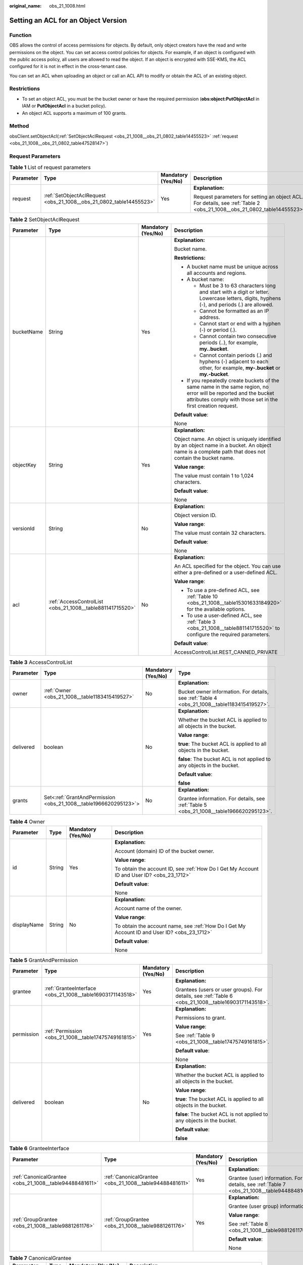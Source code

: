 :original_name: obs_21_1008.html

.. _obs_21_1008:

Setting an ACL for an Object Version
====================================

Function
--------

OBS allows the control of access permissions for objects. By default, only object creators have the read and write permissions on the object. You can set access control policies for objects. For example, if an object is configured with the public access policy, all users are allowed to read the object. If an object is encrypted with SSE-KMS, the ACL configured for it is not in effect in the cross-tenant case.

You can set an ACL when uploading an object or call an ACL API to modify or obtain the ACL of an existing object.

Restrictions
------------

-  To set an object ACL, you must be the bucket owner or have the required permission (**obs:object:PutObjectAcl** in IAM or **PutObjectAcl** in a bucket policy).

-  An object ACL supports a maximum of 100 grants.

Method
------

obsClient.setObjectAcl(:ref:`SetObjectAclRequest <obs_21_1008__obs_21_0802_table14455523>` :ref:`request <obs_21_1008__obs_21_0802_table47528147>`)

Request Parameters
------------------

.. _obs_21_1008__obs_21_0802_table47528147:

.. table:: **Table 1** List of request parameters

   +-----------------+---------------------------------------------------------------------+--------------------+-------------------------------------------------------------------------------------------------------------------------+
   | Parameter       | Type                                                                | Mandatory (Yes/No) | Description                                                                                                             |
   +=================+=====================================================================+====================+=========================================================================================================================+
   | request         | :ref:`SetObjectAclRequest <obs_21_1008__obs_21_0802_table14455523>` | Yes                | **Explanation:**                                                                                                        |
   |                 |                                                                     |                    |                                                                                                                         |
   |                 |                                                                     |                    | Request parameters for setting an object ACL. For details, see :ref:`Table 2 <obs_21_1008__obs_21_0802_table14455523>`. |
   +-----------------+---------------------------------------------------------------------+--------------------+-------------------------------------------------------------------------------------------------------------------------+

.. _obs_21_1008__obs_21_0802_table14455523:

.. table:: **Table 2** SetObjectAclRequest

   +-----------------+-----------------------------------------------------------+--------------------+-----------------------------------------------------------------------------------------------------------------------------------------------------------------------------------+
   | Parameter       | Type                                                      | Mandatory (Yes/No) | Description                                                                                                                                                                       |
   +=================+===========================================================+====================+===================================================================================================================================================================================+
   | bucketName      | String                                                    | Yes                | **Explanation:**                                                                                                                                                                  |
   |                 |                                                           |                    |                                                                                                                                                                                   |
   |                 |                                                           |                    | Bucket name.                                                                                                                                                                      |
   |                 |                                                           |                    |                                                                                                                                                                                   |
   |                 |                                                           |                    | **Restrictions:**                                                                                                                                                                 |
   |                 |                                                           |                    |                                                                                                                                                                                   |
   |                 |                                                           |                    | -  A bucket name must be unique across all accounts and regions.                                                                                                                  |
   |                 |                                                           |                    | -  A bucket name:                                                                                                                                                                 |
   |                 |                                                           |                    |                                                                                                                                                                                   |
   |                 |                                                           |                    |    -  Must be 3 to 63 characters long and start with a digit or letter. Lowercase letters, digits, hyphens (-), and periods (.) are allowed.                                      |
   |                 |                                                           |                    |    -  Cannot be formatted as an IP address.                                                                                                                                       |
   |                 |                                                           |                    |    -  Cannot start or end with a hyphen (-) or period (.).                                                                                                                        |
   |                 |                                                           |                    |    -  Cannot contain two consecutive periods (..), for example, **my..bucket**.                                                                                                   |
   |                 |                                                           |                    |    -  Cannot contain periods (.) and hyphens (-) adjacent to each other, for example, **my-.bucket** or **my.-bucket**.                                                           |
   |                 |                                                           |                    |                                                                                                                                                                                   |
   |                 |                                                           |                    | -  If you repeatedly create buckets of the same name in the same region, no error will be reported and the bucket attributes comply with those set in the first creation request. |
   |                 |                                                           |                    |                                                                                                                                                                                   |
   |                 |                                                           |                    | **Default value**:                                                                                                                                                                |
   |                 |                                                           |                    |                                                                                                                                                                                   |
   |                 |                                                           |                    | None                                                                                                                                                                              |
   +-----------------+-----------------------------------------------------------+--------------------+-----------------------------------------------------------------------------------------------------------------------------------------------------------------------------------+
   | objectKey       | String                                                    | Yes                | **Explanation:**                                                                                                                                                                  |
   |                 |                                                           |                    |                                                                                                                                                                                   |
   |                 |                                                           |                    | Object name. An object is uniquely identified by an object name in a bucket. An object name is a complete path that does not contain the bucket name.                             |
   |                 |                                                           |                    |                                                                                                                                                                                   |
   |                 |                                                           |                    | **Value range**:                                                                                                                                                                  |
   |                 |                                                           |                    |                                                                                                                                                                                   |
   |                 |                                                           |                    | The value must contain 1 to 1,024 characters.                                                                                                                                     |
   |                 |                                                           |                    |                                                                                                                                                                                   |
   |                 |                                                           |                    | **Default value**:                                                                                                                                                                |
   |                 |                                                           |                    |                                                                                                                                                                                   |
   |                 |                                                           |                    | None                                                                                                                                                                              |
   +-----------------+-----------------------------------------------------------+--------------------+-----------------------------------------------------------------------------------------------------------------------------------------------------------------------------------+
   | versionId       | String                                                    | No                 | **Explanation:**                                                                                                                                                                  |
   |                 |                                                           |                    |                                                                                                                                                                                   |
   |                 |                                                           |                    | Object version ID.                                                                                                                                                                |
   |                 |                                                           |                    |                                                                                                                                                                                   |
   |                 |                                                           |                    | **Value range**:                                                                                                                                                                  |
   |                 |                                                           |                    |                                                                                                                                                                                   |
   |                 |                                                           |                    | The value must contain 32 characters.                                                                                                                                             |
   |                 |                                                           |                    |                                                                                                                                                                                   |
   |                 |                                                           |                    | **Default value**:                                                                                                                                                                |
   |                 |                                                           |                    |                                                                                                                                                                                   |
   |                 |                                                           |                    | None                                                                                                                                                                              |
   +-----------------+-----------------------------------------------------------+--------------------+-----------------------------------------------------------------------------------------------------------------------------------------------------------------------------------+
   | acl             | :ref:`AccessControlList <obs_21_1008__table881141715520>` | No                 | **Explanation:**                                                                                                                                                                  |
   |                 |                                                           |                    |                                                                                                                                                                                   |
   |                 |                                                           |                    | An ACL specified for the object. You can use either a pre-defined or a user-defined ACL.                                                                                          |
   |                 |                                                           |                    |                                                                                                                                                                                   |
   |                 |                                                           |                    | **Value range**:                                                                                                                                                                  |
   |                 |                                                           |                    |                                                                                                                                                                                   |
   |                 |                                                           |                    | -  To use a pre-defined ACL, see :ref:`Table 10 <obs_21_1008__table15301633184920>` for the available options.                                                                    |
   |                 |                                                           |                    | -  To use a user-defined ACL, see :ref:`Table 3 <obs_21_1008__table881141715520>` to configure the required parameters.                                                           |
   |                 |                                                           |                    |                                                                                                                                                                                   |
   |                 |                                                           |                    | **Default value**:                                                                                                                                                                |
   |                 |                                                           |                    |                                                                                                                                                                                   |
   |                 |                                                           |                    | AccessControlList.REST_CANNED_PRIVATE                                                                                                                                             |
   +-----------------+-----------------------------------------------------------+--------------------+-----------------------------------------------------------------------------------------------------------------------------------------------------------------------------------+

.. _obs_21_1008__table881141715520:

.. table:: **Table 3** AccessControlList

   +-----------------+------------------------------------------------------------------+--------------------+----------------------------------------------------------------------------------------------+
   | Parameter       | Type                                                             | Mandatory (Yes/No) | Type                                                                                         |
   +=================+==================================================================+====================+==============================================================================================+
   | owner           | :ref:`Owner <obs_21_1008__table1183415419527>`                   | No                 | **Explanation:**                                                                             |
   |                 |                                                                  |                    |                                                                                              |
   |                 |                                                                  |                    | Bucket owner information. For details, see :ref:`Table 4 <obs_21_1008__table1183415419527>`. |
   +-----------------+------------------------------------------------------------------+--------------------+----------------------------------------------------------------------------------------------+
   | delivered       | boolean                                                          | No                 | **Explanation:**                                                                             |
   |                 |                                                                  |                    |                                                                                              |
   |                 |                                                                  |                    | Whether the bucket ACL is applied to all objects in the bucket.                              |
   |                 |                                                                  |                    |                                                                                              |
   |                 |                                                                  |                    | **Value range**:                                                                             |
   |                 |                                                                  |                    |                                                                                              |
   |                 |                                                                  |                    | **true**: The bucket ACL is applied to all objects in the bucket.                            |
   |                 |                                                                  |                    |                                                                                              |
   |                 |                                                                  |                    | **false**: The bucket ACL is not applied to any objects in the bucket.                       |
   |                 |                                                                  |                    |                                                                                              |
   |                 |                                                                  |                    | **Default value**:                                                                           |
   |                 |                                                                  |                    |                                                                                              |
   |                 |                                                                  |                    | **false**                                                                                    |
   +-----------------+------------------------------------------------------------------+--------------------+----------------------------------------------------------------------------------------------+
   | grants          | Set<:ref:`GrantAndPermission <obs_21_1008__table1966620295123>`> | No                 | **Explanation:**                                                                             |
   |                 |                                                                  |                    |                                                                                              |
   |                 |                                                                  |                    | Grantee information. For details, see :ref:`Table 5 <obs_21_1008__table1966620295123>`.      |
   +-----------------+------------------------------------------------------------------+--------------------+----------------------------------------------------------------------------------------------+

.. _obs_21_1008__table1183415419527:

.. table:: **Table 4** Owner

   +-----------------+-----------------+--------------------+----------------------------------------------------------------------------------------------+
   | Parameter       | Type            | Mandatory (Yes/No) | Description                                                                                  |
   +=================+=================+====================+==============================================================================================+
   | id              | String          | Yes                | **Explanation:**                                                                             |
   |                 |                 |                    |                                                                                              |
   |                 |                 |                    | Account (domain) ID of the bucket owner.                                                     |
   |                 |                 |                    |                                                                                              |
   |                 |                 |                    | **Value range**:                                                                             |
   |                 |                 |                    |                                                                                              |
   |                 |                 |                    | To obtain the account ID, see :ref:`How Do I Get My Account ID and User ID? <obs_23_1712>`   |
   |                 |                 |                    |                                                                                              |
   |                 |                 |                    | **Default value**:                                                                           |
   |                 |                 |                    |                                                                                              |
   |                 |                 |                    | None                                                                                         |
   +-----------------+-----------------+--------------------+----------------------------------------------------------------------------------------------+
   | displayName     | String          | No                 | **Explanation:**                                                                             |
   |                 |                 |                    |                                                                                              |
   |                 |                 |                    | Account name of the owner.                                                                   |
   |                 |                 |                    |                                                                                              |
   |                 |                 |                    | **Value range**:                                                                             |
   |                 |                 |                    |                                                                                              |
   |                 |                 |                    | To obtain the account name, see :ref:`How Do I Get My Account ID and User ID? <obs_23_1712>` |
   |                 |                 |                    |                                                                                              |
   |                 |                 |                    | **Default value**:                                                                           |
   |                 |                 |                    |                                                                                              |
   |                 |                 |                    | None                                                                                         |
   +-----------------+-----------------+--------------------+----------------------------------------------------------------------------------------------+

.. _obs_21_1008__table1966620295123:

.. table:: **Table 5** GrantAndPermission

   +-----------------+------------------------------------------------------------+--------------------+------------------------------------------------------------------------------------------------------+
   | Parameter       | Type                                                       | Mandatory (Yes/No) | Description                                                                                          |
   +=================+============================================================+====================+======================================================================================================+
   | grantee         | :ref:`GranteeInterface <obs_21_1008__table16903171143518>` | Yes                | **Explanation:**                                                                                     |
   |                 |                                                            |                    |                                                                                                      |
   |                 |                                                            |                    | Grantees (users or user groups). For details, see :ref:`Table 6 <obs_21_1008__table16903171143518>`. |
   +-----------------+------------------------------------------------------------+--------------------+------------------------------------------------------------------------------------------------------+
   | permission      | :ref:`Permission <obs_21_1008__table17475749161815>`       | Yes                | **Explanation:**                                                                                     |
   |                 |                                                            |                    |                                                                                                      |
   |                 |                                                            |                    | Permissions to grant.                                                                                |
   |                 |                                                            |                    |                                                                                                      |
   |                 |                                                            |                    | **Value range**:                                                                                     |
   |                 |                                                            |                    |                                                                                                      |
   |                 |                                                            |                    | See :ref:`Table 9 <obs_21_1008__table17475749161815>`.                                               |
   |                 |                                                            |                    |                                                                                                      |
   |                 |                                                            |                    | **Default value**:                                                                                   |
   |                 |                                                            |                    |                                                                                                      |
   |                 |                                                            |                    | None                                                                                                 |
   +-----------------+------------------------------------------------------------+--------------------+------------------------------------------------------------------------------------------------------+
   | delivered       | boolean                                                    | No                 | **Explanation:**                                                                                     |
   |                 |                                                            |                    |                                                                                                      |
   |                 |                                                            |                    | Whether the bucket ACL is applied to all objects in the bucket.                                      |
   |                 |                                                            |                    |                                                                                                      |
   |                 |                                                            |                    | **Value range**:                                                                                     |
   |                 |                                                            |                    |                                                                                                      |
   |                 |                                                            |                    | **true**: The bucket ACL is applied to all objects in the bucket.                                    |
   |                 |                                                            |                    |                                                                                                      |
   |                 |                                                            |                    | **false**: The bucket ACL is not applied to any objects in the bucket.                               |
   |                 |                                                            |                    |                                                                                                      |
   |                 |                                                            |                    | **Default value**:                                                                                   |
   |                 |                                                            |                    |                                                                                                      |
   |                 |                                                            |                    | **false**                                                                                            |
   +-----------------+------------------------------------------------------------+--------------------+------------------------------------------------------------------------------------------------------+

.. _obs_21_1008__table16903171143518:

.. table:: **Table 6** GranteeInterface

   +---------------------------------------------------------+---------------------------------------------------------+--------------------+----------------------------------------------------------------------------------------------+
   | Parameter                                               | Type                                                    | Mandatory (Yes/No) | Description                                                                                  |
   +=========================================================+=========================================================+====================+==============================================================================================+
   | :ref:`CanonicalGrantee <obs_21_1008__table94488481611>` | :ref:`CanonicalGrantee <obs_21_1008__table94488481611>` | Yes                | **Explanation:**                                                                             |
   |                                                         |                                                         |                    |                                                                                              |
   |                                                         |                                                         |                    | Grantee (user) information. For details, see :ref:`Table 7 <obs_21_1008__table94488481611>`. |
   +---------------------------------------------------------+---------------------------------------------------------+--------------------+----------------------------------------------------------------------------------------------+
   | :ref:`GroupGrantee <obs_21_1008__table9881261176>`      | :ref:`GroupGrantee <obs_21_1008__table9881261176>`      | Yes                | **Explanation:**                                                                             |
   |                                                         |                                                         |                    |                                                                                              |
   |                                                         |                                                         |                    | Grantee (user group) information.                                                            |
   |                                                         |                                                         |                    |                                                                                              |
   |                                                         |                                                         |                    | **Value range**:                                                                             |
   |                                                         |                                                         |                    |                                                                                              |
   |                                                         |                                                         |                    | See :ref:`Table 8 <obs_21_1008__table9881261176>`.                                           |
   |                                                         |                                                         |                    |                                                                                              |
   |                                                         |                                                         |                    | **Default value**:                                                                           |
   |                                                         |                                                         |                    |                                                                                              |
   |                                                         |                                                         |                    | None                                                                                         |
   +---------------------------------------------------------+---------------------------------------------------------+--------------------+----------------------------------------------------------------------------------------------+

.. _obs_21_1008__table94488481611:

.. table:: **Table 7** CanonicalGrantee

   +-----------------+-----------------+-------------------------------------------+----------------------------------------------------------------------------------------------+
   | Parameter       | Type            | Mandatory (Yes/No)                        | Description                                                                                  |
   +=================+=================+===========================================+==============================================================================================+
   | grantId         | String          | Yes if **Type** is set to **GranteeUser** | **Explanation:**                                                                             |
   |                 |                 |                                           |                                                                                              |
   |                 |                 |                                           | Account (domain) ID of the grantee.                                                          |
   |                 |                 |                                           |                                                                                              |
   |                 |                 |                                           | **Value range**:                                                                             |
   |                 |                 |                                           |                                                                                              |
   |                 |                 |                                           | To obtain the account ID, see :ref:`How Do I Get My Account ID and User ID? <obs_23_1712>`   |
   |                 |                 |                                           |                                                                                              |
   |                 |                 |                                           | **Default value**:                                                                           |
   |                 |                 |                                           |                                                                                              |
   |                 |                 |                                           | None                                                                                         |
   +-----------------+-----------------+-------------------------------------------+----------------------------------------------------------------------------------------------+
   | displayName     | String          | No                                        | **Explanation**:                                                                             |
   |                 |                 |                                           |                                                                                              |
   |                 |                 |                                           | Account name of the grantee.                                                                 |
   |                 |                 |                                           |                                                                                              |
   |                 |                 |                                           | **Value range**:                                                                             |
   |                 |                 |                                           |                                                                                              |
   |                 |                 |                                           | To obtain the account name, see :ref:`How Do I Get My Account ID and User ID? <obs_23_1712>` |
   |                 |                 |                                           |                                                                                              |
   |                 |                 |                                           | **Default value**:                                                                           |
   |                 |                 |                                           |                                                                                              |
   |                 |                 |                                           | None                                                                                         |
   +-----------------+-----------------+-------------------------------------------+----------------------------------------------------------------------------------------------+

.. _obs_21_1008__table9881261176:

.. table:: **Table 8** GroupGrantee

   =================== ================================================
   Constant            Description
   =================== ================================================
   ALL_USERS           All users.
   AUTHENTICATED_USERS Authorized users. This constant is deprecated.
   LOG_DELIVERY        Log delivery group. This constant is deprecated.
   =================== ================================================

.. _obs_21_1008__table17475749161815:

.. table:: **Table 9** Permission

   +-------------------------+-----------------------+----------------------------------------------------------------------------------------------------------------------------------------------------+
   | Constant                | Default Value         | Description                                                                                                                                        |
   +=========================+=======================+====================================================================================================================================================+
   | PERMISSION_READ         | READ                  | Read permission.                                                                                                                                   |
   |                         |                       |                                                                                                                                                    |
   |                         |                       | A grantee with this permission for a bucket can obtain the list of objects, multipart uploads, bucket metadata, and object versions in the bucket. |
   |                         |                       |                                                                                                                                                    |
   |                         |                       | A grantee with this permission for an object can obtain the object content and metadata.                                                           |
   +-------------------------+-----------------------+----------------------------------------------------------------------------------------------------------------------------------------------------+
   | PERMISSION_WRITE        | WRITE                 | Write permission.                                                                                                                                  |
   |                         |                       |                                                                                                                                                    |
   |                         |                       | A grantee with this permission for a bucket can upload, overwrite, and delete any object or part in the bucket.                                    |
   |                         |                       |                                                                                                                                                    |
   |                         |                       | This permission is not available for objects.                                                                                                      |
   +-------------------------+-----------------------+----------------------------------------------------------------------------------------------------------------------------------------------------+
   | PERMISSION_READ_ACP     | READ_ACP              | Permission to read an ACL.                                                                                                                         |
   |                         |                       |                                                                                                                                                    |
   |                         |                       | A grantee with this permission can obtain the ACL of a bucket or object.                                                                           |
   |                         |                       |                                                                                                                                                    |
   |                         |                       | A bucket or object owner has this permission for their bucket or object by default.                                                                |
   +-------------------------+-----------------------+----------------------------------------------------------------------------------------------------------------------------------------------------+
   | PERMISSION_WRITE_ACP    | WRITE_ACP             | Permission to modify an ACL.                                                                                                                       |
   |                         |                       |                                                                                                                                                    |
   |                         |                       | A grantee with this permission can update the ACL of a bucket or object.                                                                           |
   |                         |                       |                                                                                                                                                    |
   |                         |                       | A bucket or object owner has this permission for their bucket or object by default.                                                                |
   |                         |                       |                                                                                                                                                    |
   |                         |                       | This permission allows the grantee to change the access control policies, meaning the grantee has full control over a bucket or object.            |
   +-------------------------+-----------------------+----------------------------------------------------------------------------------------------------------------------------------------------------+
   | PERMISSION_FULL_CONTROL | FULL_CONTROL          | Full control access, including read and write permissions for a bucket and its ACL, or for an object and its ACL.                                  |
   |                         |                       |                                                                                                                                                    |
   |                         |                       | A grantee with this permission for a bucket has **READ**, **WRITE**, **READ_ACP**, and **WRITE_ACP** permissions for the bucket.                   |
   |                         |                       |                                                                                                                                                    |
   |                         |                       | A grantee with this permission for an object has **READ**, **READ_ACP**, and **WRITE_ACP** permissions for the object.                             |
   +-------------------------+-----------------------+----------------------------------------------------------------------------------------------------------------------------------------------------+

.. _obs_21_1008__table15301633184920:

.. table:: **Table 10** Pre-defined ACL

   +-----------------------------------------------------------+-----------------------------------------------------------------------------------------------------------------------------------------------------------------------------------------------------------------------------------------------------------------------------------------------------------------------------------------+
   | Constant                                                  | Description                                                                                                                                                                                                                                                                                                                             |
   +===========================================================+=========================================================================================================================================================================================================================================================================================================================================+
   | AccessControlList.REST_CANNED_PRIVATE                     | Private read/write.                                                                                                                                                                                                                                                                                                                     |
   |                                                           |                                                                                                                                                                                                                                                                                                                                         |
   |                                                           | A bucket or object can only be accessed by its owner.                                                                                                                                                                                                                                                                                   |
   +-----------------------------------------------------------+-----------------------------------------------------------------------------------------------------------------------------------------------------------------------------------------------------------------------------------------------------------------------------------------------------------------------------------------+
   | AccessControlList.REST_CANNED_PUBLIC_READ                 | Public read.                                                                                                                                                                                                                                                                                                                            |
   |                                                           |                                                                                                                                                                                                                                                                                                                                         |
   |                                                           | If this permission is granted on a bucket, anyone can read the object list, multipart uploads, bucket metadata, and object versions in the bucket.                                                                                                                                                                                      |
   |                                                           |                                                                                                                                                                                                                                                                                                                                         |
   |                                                           | If this permission is granted on an object, anyone can read the content and metadata of the object.                                                                                                                                                                                                                                     |
   +-----------------------------------------------------------+-----------------------------------------------------------------------------------------------------------------------------------------------------------------------------------------------------------------------------------------------------------------------------------------------------------------------------------------+
   | AccessControlList.REST_CANNED_PUBLIC_READ_WRITE           | Public read/write.                                                                                                                                                                                                                                                                                                                      |
   |                                                           |                                                                                                                                                                                                                                                                                                                                         |
   |                                                           | If this permission is granted on a bucket, anyone can read the object list, multipart uploads, and bucket metadata, and can upload or delete objects, initiate multipart uploads, upload parts, assemble parts, copy parts, and abort multipart upload tasks.                                                                           |
   |                                                           |                                                                                                                                                                                                                                                                                                                                         |
   |                                                           | If this permission is granted on an object, anyone can read the content and metadata of the object.                                                                                                                                                                                                                                     |
   +-----------------------------------------------------------+-----------------------------------------------------------------------------------------------------------------------------------------------------------------------------------------------------------------------------------------------------------------------------------------------------------------------------------------+
   | AccessControlList.REST_CANNED_PUBLIC_READ_DELIVERED       | Public read on a bucket as well as objects in the bucket.                                                                                                                                                                                                                                                                               |
   |                                                           |                                                                                                                                                                                                                                                                                                                                         |
   |                                                           | If this permission is granted on a bucket, anyone can read the object list, multipart tasks, and bucket metadata, and can also read the content and metadata of the objects in the bucket.                                                                                                                                              |
   |                                                           |                                                                                                                                                                                                                                                                                                                                         |
   |                                                           | This permission cannot be granted on objects.                                                                                                                                                                                                                                                                                           |
   +-----------------------------------------------------------+-----------------------------------------------------------------------------------------------------------------------------------------------------------------------------------------------------------------------------------------------------------------------------------------------------------------------------------------+
   | AccessControlList.REST_CANNED_PUBLIC_READ_WRITE_DELIVERED | Public read/write on a bucket as well as objects in the bucket.                                                                                                                                                                                                                                                                         |
   |                                                           |                                                                                                                                                                                                                                                                                                                                         |
   |                                                           | If this permission is granted on a bucket, anyone can read the object list, multipart uploads, and bucket metadata, and can upload or delete objects, initiate multipart upload tasks, upload parts, assemble parts, copy parts, and abort multipart uploads. They can also read the content and metadata of the objects in the bucket. |
   |                                                           |                                                                                                                                                                                                                                                                                                                                         |
   |                                                           | This permission cannot be granted on objects.                                                                                                                                                                                                                                                                                           |
   +-----------------------------------------------------------+-----------------------------------------------------------------------------------------------------------------------------------------------------------------------------------------------------------------------------------------------------------------------------------------------------------------------------------------+
   | AccessControlList.REST_CANNED_BUCKET_OWNER_FULL_CONTROL   | If this permission is granted on an object, only the bucket and object owners have the full control over the object.                                                                                                                                                                                                                    |
   |                                                           |                                                                                                                                                                                                                                                                                                                                         |
   |                                                           | By default, if you upload an object to a bucket owned by another user, the bucket owner does not have the permissions on your object. After you grant this permission to the bucket owner, the bucket owner can have full control over your object.                                                                                     |
   |                                                           |                                                                                                                                                                                                                                                                                                                                         |
   |                                                           | For example, if user A uploads object **x** to user B's bucket, user B does not have the control over object **x**. If user A sets **bucket-owner-full-control** for object **x**, user B then has the control over object **x**.                                                                                                       |
   +-----------------------------------------------------------+-----------------------------------------------------------------------------------------------------------------------------------------------------------------------------------------------------------------------------------------------------------------------------------------------------------------------------------------+

Responses
---------

.. table:: **Table 11** Common response headers

   +-----------------------+-----------------------+-----------------------------------------------------------------------------------------------------------------------------------------------------------------------------+
   | Parameter             | Type                  | Description                                                                                                                                                                 |
   +=======================+=======================+=============================================================================================================================================================================+
   | statusCode            | int                   | **Explanation:**                                                                                                                                                            |
   |                       |                       |                                                                                                                                                                             |
   |                       |                       | HTTP status code.                                                                                                                                                           |
   |                       |                       |                                                                                                                                                                             |
   |                       |                       | **Value range**:                                                                                                                                                            |
   |                       |                       |                                                                                                                                                                             |
   |                       |                       | A status code is a group of digits that can be **2**\ *xx* (indicating successes) or **4**\ *xx* or **5**\ *xx* (indicating errors). It indicates the status of a response. |
   |                       |                       |                                                                                                                                                                             |
   |                       |                       | **Default value**:                                                                                                                                                          |
   |                       |                       |                                                                                                                                                                             |
   |                       |                       | None                                                                                                                                                                        |
   +-----------------------+-----------------------+-----------------------------------------------------------------------------------------------------------------------------------------------------------------------------+
   | responseHeaders       | Map<String, Object>   | **Explanation:**                                                                                                                                                            |
   |                       |                       |                                                                                                                                                                             |
   |                       |                       | HTTP response header list, composed of tuples. In a tuple, the **String** key indicates the name of the header, and the **Object** value indicates the value of the header. |
   |                       |                       |                                                                                                                                                                             |
   |                       |                       | **Default value**:                                                                                                                                                          |
   |                       |                       |                                                                                                                                                                             |
   |                       |                       | None                                                                                                                                                                        |
   +-----------------------+-----------------------+-----------------------------------------------------------------------------------------------------------------------------------------------------------------------------+

Code Examples
-------------

This example sets an ACL for the versioned object **objectname** in bucket **examplebucket**.

::

   import com.obs.services.ObsClient;
   import com.obs.services.exception.ObsException;
   import com.obs.services.model.AccessControlList;
   import com.obs.services.model.GroupGrantee;
   import com.obs.services.model.Owner;
   import com.obs.services.model.Permission;
   public class SetObjectAcl001 {
       public static void main(String[] args) {
           // Obtain an AK/SK pair using environment variables or import the AK/SK pair in other ways. Using hard coding may result in leakage.
           // Obtain an AK/SK pair on the management console.
           String ak = System.getenv("ACCESS_KEY_ID");
           String sk = System.getenv("SECRET_ACCESS_KEY_ID");
           // (Optional) If you are using a temporary AK/SK pair and a security token to access OBS, you are advised not to use hard coding, which may result in information leakage.
           // Obtain an AK/SK pair and a security token using environment variables or import them in other ways.
           // String securityToken = System.getenv("SECURITY_TOKEN");
           // Enter the endpoint corresponding to the region where the bucket is to be created.
           String endPoint = "https://your-endpoint";
           // Obtain an endpoint using environment variables or import it in other ways.
           //String endPoint = System.getenv("ENDPOINT");

           // Create an ObsClient instance.
           // Use the permanent AK/SK pair to initialize the client.
           ObsClient obsClient = new ObsClient(ak, sk,endPoint);
           // Use the temporary AK/SK pair and security token to initialize the client.
           // ObsClient obsClient = new ObsClient(ak, sk, securityToken, endPoint);

           try {
               // Define the ACL of the versioned object to Private.
               obsClient.setObjectAcl("examplebucket", "objectname", AccessControlList.REST_CANNED_PRIVATE, "versionid");
               AccessControlList acl = new AccessControlList();
               Owner owner = new Owner();
               owner.setId("ownerid");
               acl.setOwner(owner);
               // Grant the read permission to all users.
               acl.grantPermission(GroupGrantee.ALL_USERS, Permission.PERMISSION_READ);
               // Set the ACL for the versioned object.
               obsClient.setObjectAcl("examplebucket", "objectname", acl, "versionid");
               System.out.println("setObjectAcl successfully");
           } catch (ObsException e) {
               System.out.println("setObjectAcl failed");
               // Request failed. Print the HTTP status code.
               System.out.println("HTTP Code:" + e.getResponseCode());
               // Request failed. Print the server-side error code.
               System.out.println("Error Code:" + e.getErrorCode());
               // Request failed. Print the error details.
               System.out.println("Error Message:" + e.getErrorMessage());
               // Request failed. Print the request ID.
               System.out.println("Request ID:" + e.getErrorRequestId());
               System.out.println("Host ID:" + e.getErrorHostId());
               e.printStackTrace();
           } catch (Exception e) {
               System.out.println("setObjectAcl failed");
               // Print other error information.
               e.printStackTrace();
           }
       }
   }

.. note::

   The owner or grantee ID needed in the ACL indicates the account ID, which can be viewed on the **My Credential** page of OBS Console.
